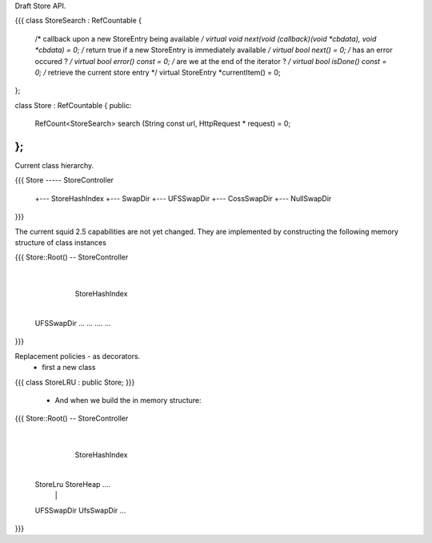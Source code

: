 Draft Store API.

{{{
class StoreSearch : RefCountable
{
    /* callback upon a new StoreEntry being available */
    virtual void next(void (callback)(void *cbdata), void *cbdata) = 0;
    /* return true if a new StoreEntry is immediately available */
    virtual bool next() = 0;
    /* has an error occured ? */
    virtual bool error() const = 0;
    /* are we at the end of the iterator ? */
    virtual bool isDone() const = 0;
    /* retrieve the current store entry */
    virtual StoreEntry *currentItem() = 0;
};

class Store :  RefCountable
{
public:
    RefCount<StoreSearch> search (String const url, HttpRequest * request) = 0;
};
}}}

Current class hierarchy.

{{{
Store ----- StoreController
       +--- StoreHashIndex
       +--- SwapDir
       +--- UFSSwapDir
       +--- CossSwapDir
       +--- NullSwapDir
}}}

The current squid 2.5 capabilities are not yet changed. They are implemented by constructing the following memory structure of class instances

{{{
Store::Root() -- StoreController
                    |
                 StoreHashIndex
                    |
        +-----------+----+------+
        |
     UFSSwapDir   ...   ... .... ...
}}}
 
Replacement policies - as decorators.
 * first a new class

{{{
class StoreLRU : public Store;
}}}
 * And when we build the in memory structure:
{{{
Store::Root() -- StoreController
                    |
                 StoreHashIndex
                    |
        +-----------+-----------+
        |           |
     StoreLru    StoreHeap ....
        |           |
     UFSSwapDir  UfsSwapDir ...
}}}
